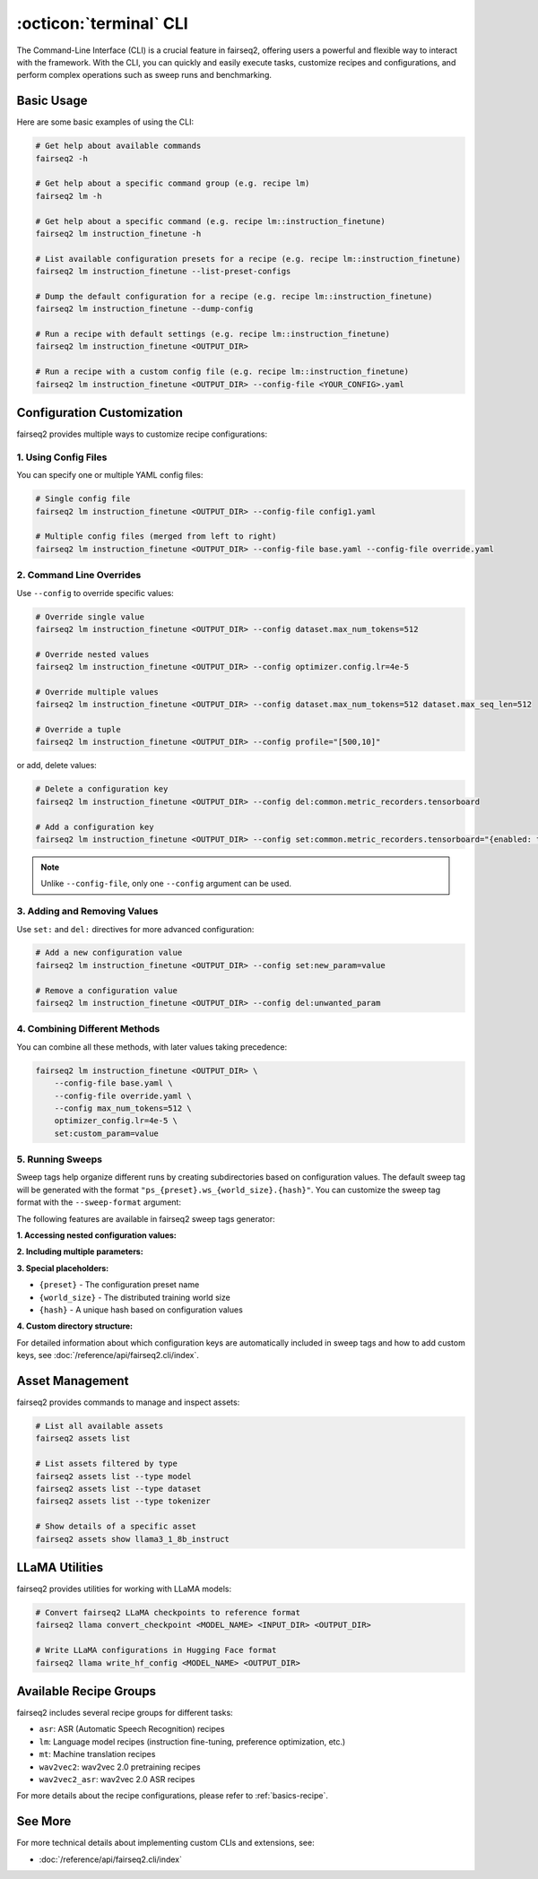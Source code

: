 .. _basics-cli:

:octicon:`terminal` CLI
=======================

The Command-Line Interface (CLI) is a crucial feature in fairseq2, offering users a powerful and flexible way to interact with the framework.
With the CLI, you can quickly and easily execute tasks, customize recipes and configurations, and perform complex operations such as sweep runs and benchmarking.

Basic Usage
-----------

Here are some basic examples of using the CLI:

.. code-block:: bash

    # Get help about available commands
    fairseq2 -h

    # Get help about a specific command group (e.g. recipe lm)
    fairseq2 lm -h

    # Get help about a specific command (e.g. recipe lm::instruction_finetune)
    fairseq2 lm instruction_finetune -h

    # List available configuration presets for a recipe (e.g. recipe lm::instruction_finetune)
    fairseq2 lm instruction_finetune --list-preset-configs

    # Dump the default configuration for a recipe (e.g. recipe lm::instruction_finetune)
    fairseq2 lm instruction_finetune --dump-config

    # Run a recipe with default settings (e.g. recipe lm::instruction_finetune)
    fairseq2 lm instruction_finetune <OUTPUT_DIR>

    # Run a recipe with a custom config file (e.g. recipe lm::instruction_finetune)
    fairseq2 lm instruction_finetune <OUTPUT_DIR> --config-file <YOUR_CONFIG>.yaml

Configuration Customization
---------------------------

fairseq2 provides multiple ways to customize recipe configurations:

1. Using Config Files
^^^^^^^^^^^^^^^^^^^^^

You can specify one or multiple YAML config files:

.. code-block:: bash

    # Single config file
    fairseq2 lm instruction_finetune <OUTPUT_DIR> --config-file config1.yaml

    # Multiple config files (merged from left to right)
    fairseq2 lm instruction_finetune <OUTPUT_DIR> --config-file base.yaml --config-file override.yaml

2. Command Line Overrides
^^^^^^^^^^^^^^^^^^^^^^^^^

Use ``--config`` to override specific values:

.. code-block:: bash

    # Override single value
    fairseq2 lm instruction_finetune <OUTPUT_DIR> --config dataset.max_num_tokens=512

    # Override nested values
    fairseq2 lm instruction_finetune <OUTPUT_DIR> --config optimizer.config.lr=4e-5

    # Override multiple values
    fairseq2 lm instruction_finetune <OUTPUT_DIR> --config dataset.max_num_tokens=512 dataset.max_seq_len=512

    # Override a tuple
    fairseq2 lm instruction_finetune <OUTPUT_DIR> --config profile="[500,10]"

or add, delete values:

.. code-block:: bash

    # Delete a configuration key
    fairseq2 lm instruction_finetune <OUTPUT_DIR> --config del:common.metric_recorders.tensorboard

    # Add a configuration key
    fairseq2 lm instruction_finetune <OUTPUT_DIR> --config set:common.metric_recorders.tensorboard="{enabled: true}"

.. note::

  Unlike ``--config-file``, only one ``--config`` argument can be used.

3. Adding and Removing Values
^^^^^^^^^^^^^^^^^^^^^^^^^^^^^

Use ``set:`` and ``del:`` directives for more advanced configuration:

.. code-block:: bash

    # Add a new configuration value
    fairseq2 lm instruction_finetune <OUTPUT_DIR> --config set:new_param=value

    # Remove a configuration value
    fairseq2 lm instruction_finetune <OUTPUT_DIR> --config del:unwanted_param

4. Combining Different Methods
^^^^^^^^^^^^^^^^^^^^^^^^^^^^^^

You can combine all these methods, with later values taking precedence:

.. code-block:: bash

    fairseq2 lm instruction_finetune <OUTPUT_DIR> \
        --config-file base.yaml \
        --config-file override.yaml \
        --config max_num_tokens=512 \
        optimizer_config.lr=4e-5 \
        set:custom_param=value

5. Running Sweeps
^^^^^^^^^^^^^^^^^

Sweep tags help organize different runs by creating subdirectories based on configuration values.
The default sweep tag will be generated with the format ``"ps_{preset}.ws_{world_size}.{hash}"``.
You can customize the sweep tag format with the ``--sweep-format`` argument:

.. code-block:: bash
    # Use a custom sweep tag format
    fairseq2 lm preference_finetune <OUTPUT_DIR> --config-file config.yaml --sweep-format="lr_{optimizer.config.lr}/criterion_{criterion.name}"
    # If you don't want the sweep tag, you can use --no-sweep-dir
    fairseq2 lm preference_finetune <OUTPUT_DIR> --config-file config.yaml --no-sweep-dir
The following features are available in fairseq2 sweep tags generator:

**1. Accessing nested configuration values:**

.. code-block:: bash
    fairseq2 lm instruction_finetune <OUTPUT_DIR> --sweep-format="dropout_{model.config.dropout_p}"
**2. Including multiple parameters:**

.. code-block:: bash
    fairseq2 lm instruction_finetune <OUTPUT_DIR> --sweep-format="model_{model.name}.bs_{dataset.batch_size}.lr_{optimizer.config.lr}"
**3. Special placeholders:**

* ``{preset}`` - The configuration preset name
* ``{world_size}`` - The distributed training world size
* ``{hash}`` - A unique hash based on configuration values

**4. Custom directory structure:**

.. code-block:: bash
    # Create nested directory structure with forward slashes
    fairseq2 lm instruction_finetune <OUTPUT_DIR> --sweep-format="model_{model.name}/{optimizer.config.lr}"
For detailed information about which configuration keys are automatically included in sweep tags and how to add custom keys, see :doc:`/reference/api/fairseq2.cli/index`.

Asset Management
----------------

fairseq2 provides commands to manage and inspect assets:

.. code-block:: bash

    # List all available assets
    fairseq2 assets list

    # List assets filtered by type
    fairseq2 assets list --type model
    fairseq2 assets list --type dataset
    fairseq2 assets list --type tokenizer

    # Show details of a specific asset
    fairseq2 assets show llama3_1_8b_instruct

LLaMA Utilities
---------------

fairseq2 provides utilities for working with LLaMA models:

.. code-block:: bash

    # Convert fairseq2 LLaMA checkpoints to reference format
    fairseq2 llama convert_checkpoint <MODEL_NAME> <INPUT_DIR> <OUTPUT_DIR>

    # Write LLaMA configurations in Hugging Face format
    fairseq2 llama write_hf_config <MODEL_NAME> <OUTPUT_DIR>

Available Recipe Groups
-----------------------

fairseq2 includes several recipe groups for different tasks:

- ``asr``: ASR (Automatic Speech Recognition) recipes
- ``lm``: Language model recipes (instruction fine-tuning, preference optimization, etc.)
- ``mt``: Machine translation recipes
- ``wav2vec2``: wav2vec 2.0 pretraining recipes
- ``wav2vec2_asr``: wav2vec 2.0 ASR recipes

For more details about the recipe configurations, please refer to :ref:`basics-recipe`.

See More
--------

For more technical details about implementing custom CLIs and extensions, see:

- :doc:`/reference/api/fairseq2.cli/index`
